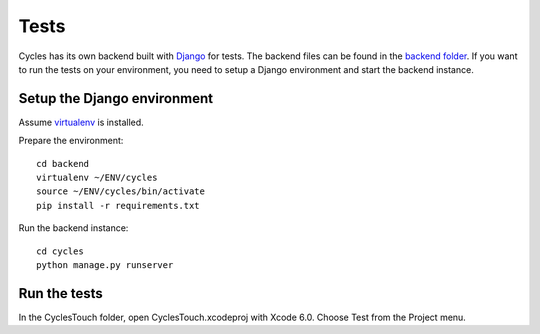 Tests
=====

Cycles has its own backend built with Django_ for tests. The backend files can
be found in the `backend folder`_. If you want to run the tests on your
environment, you need to setup a Django environment and start the backend
instance.

Setup the Django environment
----------------------------

Assume virtualenv_ is installed.

Prepare the environment::

  cd backend
  virtualenv ~/ENV/cycles
  source ~/ENV/cycles/bin/activate
  pip install -r requirements.txt

Run the backend instance::

  cd cycles
  python manage.py runserver


Run the tests
-------------

In the CyclesTouch folder, open CyclesTouch.xcodeproj with Xcode 6.0. Choose
Test from the Project menu.


.. _Django: https://www.djangoproject.com/
.. _`backend folder`: https://github.com/weipin/Cycles/tree/master/backend
.. _virtualenv: http://virtualenv.readthedocs.org/en/latest/virtualenv.html
